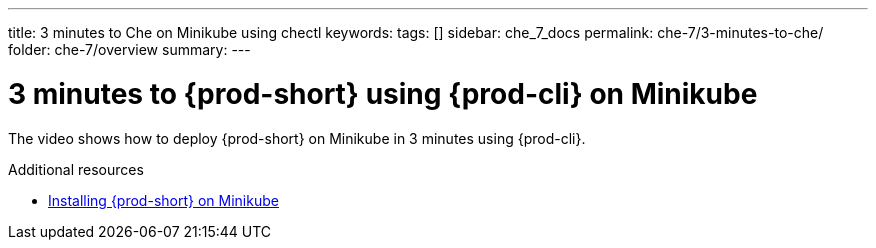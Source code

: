 ---
title: 3 minutes to Che on Minikube using chectl
keywords:
tags: []
sidebar: che_7_docs
permalink: che-7/3-minutes-to-che/
folder: che-7/overview
summary:
---

:page-liquid:
:parent-context-of-3-minutes-to-{prod-id-short}-on-minikube-using-{prod-cli}: {context}

[id="3-minutes-to-{prod-id-short}-on-minikube-using-{prod-cli}_{context}"]
= 3 minutes to {prod-short} using {prod-cli} on Minikube

:context: 3-minutes-to-{prod-id-short}-on-minikube-using-{prod-cli}

The video shows how to deploy {prod-short} on Minikube in 3 minutes using {prod-cli}.

++++
<script id="asciicast-216201" src="https://asciinema.org/a/216201.js" async></script>
++++

.Additional resources

* link:{site-baseurl}che-7/installing-{prod-id-short}-on-minikube[Installing {prod-short} on Minikube]

:context: {parent-context-of-3-minutes-to-{prod-id-short}-on-minikube-using-{prod-cli}
